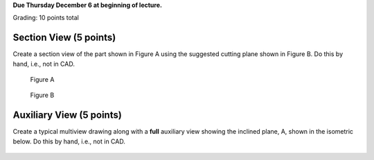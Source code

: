 **Due Thursday December 6 at beginning of lecture.**

Grading: 10 points total

Section View (5 points)
=======================

Create a section view of the part shown in Figure A using the suggested cutting
plane shown in Figure B. Do this by hand, i.e., not in CAD.

.. figure:: media/images/section-hw-01.png

   Figure A

.. figure:: media/images/section-hw-02.png

   Figure B

Auxiliary View (5 points)
=========================

Create a typical multiview drawing along with a **full** auxiliary view showing
the inclined plane, A, shown in the isometric below. Do this by hand, i.e., not
in CAD.

.. figure:: media/images/auxiliary-hw.png
